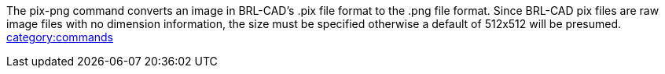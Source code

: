 The pix-png command converts an image in BRL-CAD's .pix file format to
the .png file format. Since BRL-CAD pix files are raw image files with
no dimension information, the size must be specified otherwise a default
of 512x512 will be presumed.
link:category:commands[category:commands]
